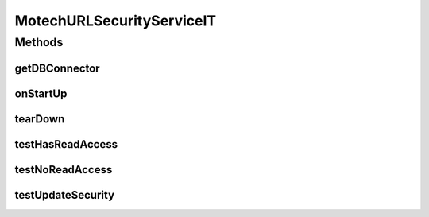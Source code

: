 .. java:import:: java.util ArrayList

.. java:import:: java.util Arrays

.. java:import:: java.util HashSet

.. java:import:: java.util List

.. java:import:: java.util Locale

.. java:import:: org.ektorp CouchDbConnector

.. java:import:: org.junit After

.. java:import:: org.junit Before

.. java:import:: org.junit Test

.. java:import:: org.junit.runner RunWith

.. java:import:: org.motechproject.security.domain MotechRoleCouchdbImpl

.. java:import:: org.motechproject.security.domain MotechSecurityConfiguration

.. java:import:: org.motechproject.security.domain MotechURLSecurityRule

.. java:import:: org.motechproject.security.repository AllMotechRoles

.. java:import:: org.motechproject.security.repository AllMotechRolesCouchdbImpl

.. java:import:: org.motechproject.security.repository AllMotechSecurityRules

.. java:import:: org.motechproject.security.repository AllMotechSecurityRulesCouchdbImpl

.. java:import:: org.motechproject.security.repository AllMotechUsers

.. java:import:: org.motechproject.security.repository AllMotechUsersCouchdbImpl

.. java:import:: org.motechproject.testing.utils SpringIntegrationTest

.. java:import:: org.springframework.beans.factory.annotation Autowired

.. java:import:: org.springframework.beans.factory.annotation Qualifier

.. java:import:: org.springframework.security.access AccessDeniedException

.. java:import:: org.springframework.security.authentication AuthenticationManager

.. java:import:: org.springframework.security.authentication UsernamePasswordAuthenticationToken

.. java:import:: org.springframework.security.core Authentication

.. java:import:: org.springframework.security.core.context SecurityContext

.. java:import:: org.springframework.security.core.context SecurityContextHolder

.. java:import:: org.springframework.test.context ContextConfiguration

.. java:import:: org.springframework.test.context.junit4 SpringJUnit4ClassRunner

MotechURLSecurityServiceIT
==========================

.. java:package:: org.motechproject.security.service
   :noindex:

.. java:type:: @RunWith @ContextConfiguration public class MotechURLSecurityServiceIT extends SpringIntegrationTest

Methods
-------
getDBConnector
^^^^^^^^^^^^^^

.. java:method:: @Override public CouchDbConnector getDBConnector()
   :outertype: MotechURLSecurityServiceIT

onStartUp
^^^^^^^^^

.. java:method:: @Before public void onStartUp()
   :outertype: MotechURLSecurityServiceIT

tearDown
^^^^^^^^

.. java:method:: @After public void tearDown()
   :outertype: MotechURLSecurityServiceIT

testHasReadAccess
^^^^^^^^^^^^^^^^^

.. java:method:: @Test public void testHasReadAccess()
   :outertype: MotechURLSecurityServiceIT

testNoReadAccess
^^^^^^^^^^^^^^^^

.. java:method:: @Test public void testNoReadAccess()
   :outertype: MotechURLSecurityServiceIT

testUpdateSecurity
^^^^^^^^^^^^^^^^^^

.. java:method:: @Test public void testUpdateSecurity()
   :outertype: MotechURLSecurityServiceIT

